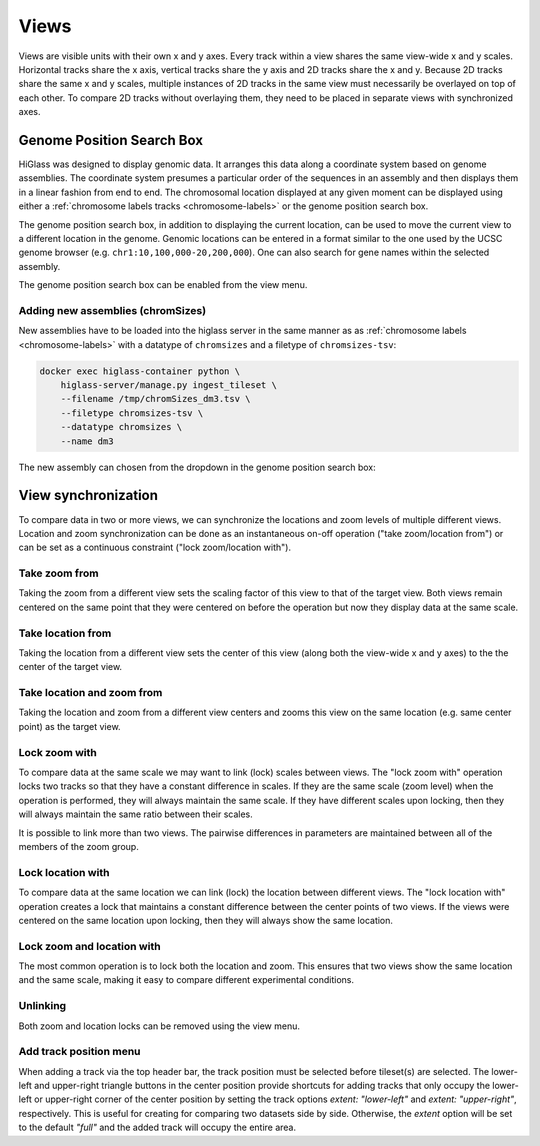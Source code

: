 =====
Views
=====

Views are visible units with their own x and y axes. Every track within a view
shares the same view-wide x and y scales. Horizontal tracks share the x axis,
vertical tracks share the y axis and 2D tracks share the x and y. Because 2D
tracks share the same x and y scales, multiple instances of 2D tracks in the
same view must necessarily be overlayed on top of each other. To compare 2D
tracks without overlaying them, they need to be placed in separate views with
synchronized axes.

Genome Position Search Box
==========================

.. image:: img/toggle-genome-position-search-box.png
    :align: right

HiGlass was designed to display genomic data. It arranges this data along a
coordinate system based on genome assemblies. The coordinate system presumes a
particular order of the sequences in an assembly and then displays them in a
linear fashion from end to end. The chromosomal location displayed at any given
moment can be displayed using either a :ref:`chromosome labels tracks
<chromosome-labels>` or the genome position search box.

.. image:: img/genome-position-search-box.png
    :align: center

The genome position search box, in addition to displaying the current location,
can be used to move the current view to a different location in the genome.
Genomic locations can be entered in a format similar to the one used by the
UCSC genome browser (e.g. ``chr1:10,100,000-20,200,000``). One can also search
for gene names within the selected assembly.

The genome position search box can be enabled from the view menu.

Adding new assemblies (chromSizes)
----------------------------------

New assemblies have to be loaded into the higlass server in the same manner as
as :ref:`chromosome labels <chromosome-labels>` with a datatype of ``chromsizes``
and a filetype of ``chromsizes-tsv``:

.. code-block:: bash

    docker exec higlass-container python \
        higlass-server/manage.py ingest_tileset \
        --filename /tmp/chromSizes_dm3.tsv \
        --filetype chromsizes-tsv \
        --datatype chromsizes \
        --name dm3

The new assembly can chosen from the dropdown in the genome position search box:

.. image:: img/assembly-selection.png
    :align: center


View synchronization
====================

To compare data in two or more views, we can synchronize the locations and zoom
levels of multiple different views. Location and zoom synchronization can be
done as an instantaneous on-off operation ("take zoom/location from") or can
be set as a continuous constraint ("lock zoom/location with").

.. image:: img/take_zoom_from.png
    :align: right

Take zoom from
---------------

Taking the zoom from a different view sets the scaling factor of this view to
that of the target view. Both views remain centered on the same point that they
were centered on before the operation but now they display data at the same
scale.


Take location from
------------------

Taking the location from a different view sets the center of this view (along
both the view-wide x and y axes) to the the center of the target view.

Take location and zoom from
---------------------------

Taking the location and zoom from a different view centers and zooms this view
on the same location (e.g. same center point) as the target view.

Lock zoom with
--------------

.. image:: img/lock_zoom_with.png
    :align: right


To compare data at the same scale we may want to link (lock) scales between
views. The "lock zoom with" operation locks two tracks so that they have a
constant difference in scales. If they are the same scale (zoom level) when the
operation is performed, they will always maintain the same scale. If they have
different scales upon locking, then they will always maintain the same ratio
between their scales.

It is possible to link more than two views. The pairwise differences in
parameters are maintained between all of the members of the zoom group.

Lock location with
------------------

To compare data at the same location we can link (lock) the location between
different views. The "lock location with" operation creates a lock that
maintains a constant difference between the center points of two views. If the
views were centered on the same location upon locking, then they will always
show the same location.

Lock zoom and location with
---------------------------

The most common operation is to lock both the location and zoom. This ensures
that two views show the same location and the same scale, making it easy to
compare different experimental conditions.

Unlinking
---------

Both zoom and location locks can be removed using the view menu.

Add track position menu
---------

.. image:: img/add_track_position.png
    :align: right

When adding a track via the top header bar, the track position must be selected before tileset(s) are selected.
The lower-left and upper-right triangle buttons in the center position provide shortcuts for adding tracks that only occupy the lower-left or upper-right corner of the center position by setting the track options `extent: "lower-left"` and `extent: "upper-right"`, respectively. This is useful for creating for comparing two datasets side by side. Otherwise, the `extent` option will be set to the default `"full"` and the added track will occupy the entire area.
